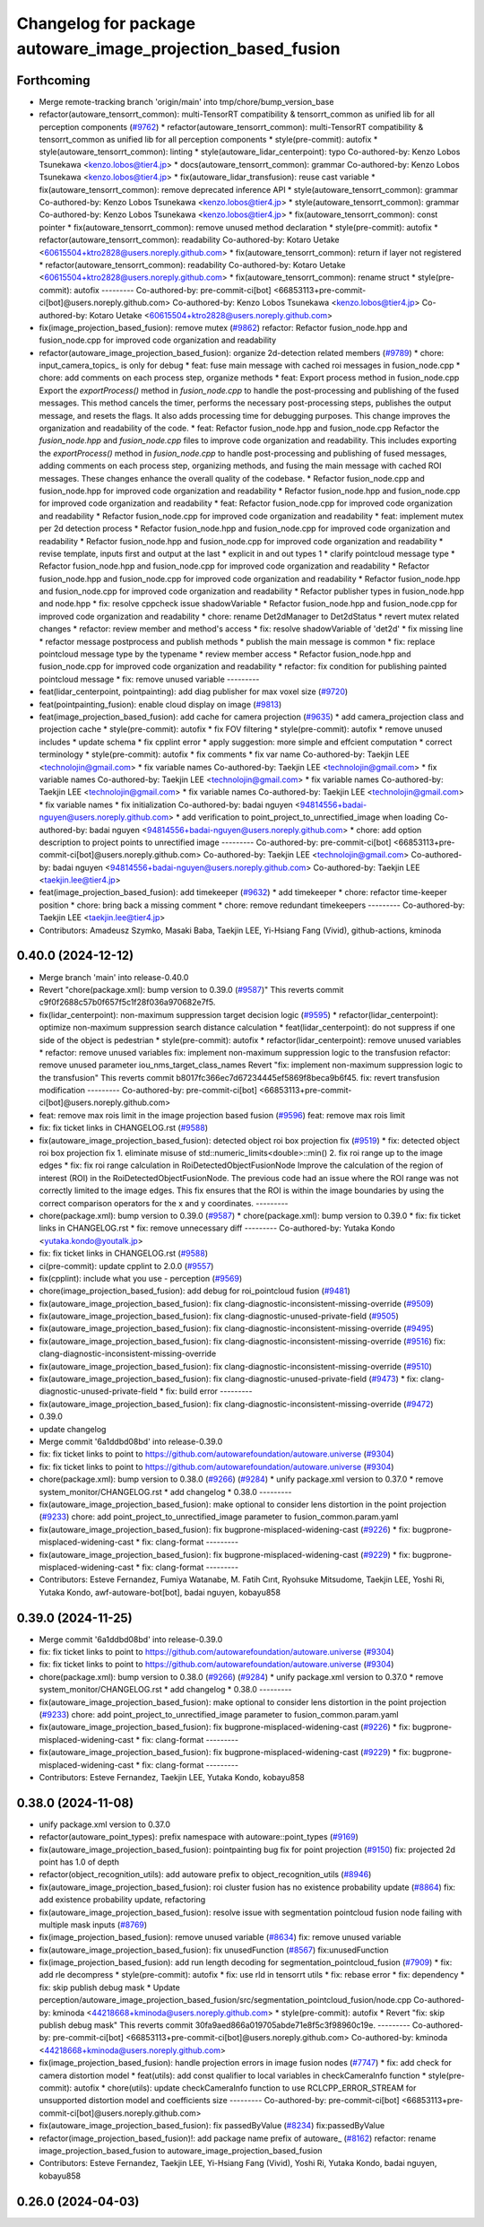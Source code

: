 ^^^^^^^^^^^^^^^^^^^^^^^^^^^^^^^^^^^^^^^^^^^^^^^^^^^^^^^^^^^^
Changelog for package autoware_image_projection_based_fusion
^^^^^^^^^^^^^^^^^^^^^^^^^^^^^^^^^^^^^^^^^^^^^^^^^^^^^^^^^^^^

Forthcoming
-----------
* Merge remote-tracking branch 'origin/main' into tmp/chore/bump_version_base
* refactor(autoware_tensorrt_common): multi-TensorRT compatibility & tensorrt_common as unified lib for all perception components (`#9762 <https://github.com/rej55/autoware.universe/issues/9762>`_)
  * refactor(autoware_tensorrt_common): multi-TensorRT compatibility & tensorrt_common as unified lib for all perception components
  * style(pre-commit): autofix
  * style(autoware_tensorrt_common): linting
  * style(autoware_lidar_centerpoint): typo
  Co-authored-by: Kenzo Lobos Tsunekawa <kenzo.lobos@tier4.jp>
  * docs(autoware_tensorrt_common): grammar
  Co-authored-by: Kenzo Lobos Tsunekawa <kenzo.lobos@tier4.jp>
  * fix(autoware_lidar_transfusion): reuse cast variable
  * fix(autoware_tensorrt_common): remove deprecated inference API
  * style(autoware_tensorrt_common): grammar
  Co-authored-by: Kenzo Lobos Tsunekawa <kenzo.lobos@tier4.jp>
  * style(autoware_tensorrt_common): grammar
  Co-authored-by: Kenzo Lobos Tsunekawa <kenzo.lobos@tier4.jp>
  * fix(autoware_tensorrt_common): const pointer
  * fix(autoware_tensorrt_common): remove unused method declaration
  * style(pre-commit): autofix
  * refactor(autoware_tensorrt_common): readability
  Co-authored-by: Kotaro Uetake <60615504+ktro2828@users.noreply.github.com>
  * fix(autoware_tensorrt_common): return if layer not registered
  * refactor(autoware_tensorrt_common): readability
  Co-authored-by: Kotaro Uetake <60615504+ktro2828@users.noreply.github.com>
  * fix(autoware_tensorrt_common): rename struct
  * style(pre-commit): autofix
  ---------
  Co-authored-by: pre-commit-ci[bot] <66853113+pre-commit-ci[bot]@users.noreply.github.com>
  Co-authored-by: Kenzo Lobos Tsunekawa <kenzo.lobos@tier4.jp>
  Co-authored-by: Kotaro Uetake <60615504+ktro2828@users.noreply.github.com>
* fix(image_projection_based_fusion): remove mutex (`#9862 <https://github.com/rej55/autoware.universe/issues/9862>`_)
  refactor: Refactor fusion_node.hpp and fusion_node.cpp for improved code organization and readability
* refactor(autoware_image_projection_based_fusion): organize 2d-detection related members (`#9789 <https://github.com/rej55/autoware.universe/issues/9789>`_)
  * chore: input_camera_topics\_ is only for debug
  * feat: fuse main message with cached roi messages in fusion_node.cpp
  * chore: add comments on each process step, organize methods
  * feat: Export process method in fusion_node.cpp
  Export the `exportProcess()` method in `fusion_node.cpp` to handle the post-processing and publishing of the fused messages. This method cancels the timer, performs the necessary post-processing steps, publishes the output message, and resets the flags. It also adds processing time for debugging purposes. This change improves the organization and readability of the code.
  * feat: Refactor fusion_node.hpp and fusion_node.cpp
  Refactor the `fusion_node.hpp` and `fusion_node.cpp` files to improve code organization and readability. This includes exporting the `exportProcess()` method in `fusion_node.cpp` to handle post-processing and publishing of fused messages, adding comments on each process step, organizing methods, and fusing the main message with cached ROI messages. These changes enhance the overall quality of the codebase.
  * Refactor fusion_node.cpp and fusion_node.hpp for improved code organization and readability
  * Refactor fusion_node.hpp and fusion_node.cpp for improved code organization and readability
  * feat: Refactor fusion_node.cpp for improved code organization and readability
  * Refactor fusion_node.cpp for improved code organization and readability
  * feat: implement mutex per 2d detection process
  * Refactor fusion_node.hpp and fusion_node.cpp for improved code organization and readability
  * Refactor fusion_node.hpp and fusion_node.cpp for improved code organization and readability
  * revise template, inputs first and output at the last
  * explicit in and out types 1
  * clarify pointcloud message type
  * Refactor fusion_node.hpp and fusion_node.cpp for improved code organization and readability
  * Refactor fusion_node.hpp and fusion_node.cpp for improved code organization and readability
  * Refactor fusion_node.hpp and fusion_node.cpp for improved code organization and readability
  * Refactor publisher types in fusion_node.hpp and node.hpp
  * fix: resolve cppcheck issue shadowVariable
  * Refactor fusion_node.hpp and fusion_node.cpp for improved code organization and readability
  * chore: rename Det2dManager to Det2dStatus
  * revert mutex related changes
  * refactor: review member and method's access
  * fix: resolve shadowVariable of 'det2d'
  * fix missing line
  * refactor message postprocess and publish methods
  * publish the main message is common
  * fix: replace pointcloud message type by the typename
  * review member access
  * Refactor fusion_node.hpp and fusion_node.cpp for improved code organization and readability
  * refactor: fix condition for publishing painted pointcloud message
  * fix: remove unused variable
  ---------
* feat(lidar_centerpoint, pointpainting): add diag publisher for max voxel size (`#9720 <https://github.com/rej55/autoware.universe/issues/9720>`_)
* feat(pointpainting_fusion): enable cloud display on image (`#9813 <https://github.com/rej55/autoware.universe/issues/9813>`_)
* feat(image_projection_based_fusion): add cache for camera projection (`#9635 <https://github.com/rej55/autoware.universe/issues/9635>`_)
  * add camera_projection class and projection cache
  * style(pre-commit): autofix
  * fix FOV filtering
  * style(pre-commit): autofix
  * remove unused includes
  * update schema
  * fix cpplint error
  * apply suggestion: more simple and effcient computation
  * correct terminology
  * style(pre-commit): autofix
  * fix comments
  * fix var name
  Co-authored-by: Taekjin LEE <technolojin@gmail.com>
  * fix variable names
  Co-authored-by: Taekjin LEE <technolojin@gmail.com>
  * fix variable names
  Co-authored-by: Taekjin LEE <technolojin@gmail.com>
  * fix variable names
  Co-authored-by: Taekjin LEE <technolojin@gmail.com>
  * fix variable names
  Co-authored-by: Taekjin LEE <technolojin@gmail.com>
  * fix variable names
  * fix initialization
  Co-authored-by: badai nguyen  <94814556+badai-nguyen@users.noreply.github.com>
  * add verification to point_project_to_unrectified_image when loading
  Co-authored-by: badai nguyen  <94814556+badai-nguyen@users.noreply.github.com>
  * chore: add option description to project points to unrectified image
  ---------
  Co-authored-by: pre-commit-ci[bot] <66853113+pre-commit-ci[bot]@users.noreply.github.com>
  Co-authored-by: Taekjin LEE <technolojin@gmail.com>
  Co-authored-by: badai nguyen <94814556+badai-nguyen@users.noreply.github.com>
  Co-authored-by: Taekjin LEE <taekjin.lee@tier4.jp>
* feat(image_projection_based_fusion): add timekeeper (`#9632 <https://github.com/rej55/autoware.universe/issues/9632>`_)
  * add timekeeper
  * chore: refactor time-keeper position
  * chore: bring back a missing comment
  * chore: remove redundant timekeepers
  ---------
  Co-authored-by: Taekjin LEE <taekjin.lee@tier4.jp>
* Contributors: Amadeusz Szymko, Masaki Baba, Taekjin LEE, Yi-Hsiang Fang (Vivid), github-actions, kminoda

0.40.0 (2024-12-12)
-------------------
* Merge branch 'main' into release-0.40.0
* Revert "chore(package.xml): bump version to 0.39.0 (`#9587 <https://github.com/autowarefoundation/autoware.universe/issues/9587>`_)"
  This reverts commit c9f0f2688c57b0f657f5c1f28f036a970682e7f5.
* fix(lidar_centerpoint): non-maximum suppression target decision logic (`#9595 <https://github.com/autowarefoundation/autoware.universe/issues/9595>`_)
  * refactor(lidar_centerpoint): optimize non-maximum suppression search distance calculation
  * feat(lidar_centerpoint): do not suppress if one side of the object is pedestrian
  * style(pre-commit): autofix
  * refactor(lidar_centerpoint): remove unused variables
  * refactor: remove unused variables
  fix: implement non-maximum suppression logic to the transfusion
  refactor: remove unused parameter iou_nms_target_class_names
  Revert "fix: implement non-maximum suppression logic to the transfusion"
  This reverts commit b8017fc366ec7d67234445ef5869f8beca9b6f45.
  fix: revert transfusion modification
  ---------
  Co-authored-by: pre-commit-ci[bot] <66853113+pre-commit-ci[bot]@users.noreply.github.com>
* feat: remove max rois limit in the image projection based fusion (`#9596 <https://github.com/autowarefoundation/autoware.universe/issues/9596>`_)
  feat: remove max rois limit
* fix: fix ticket links in CHANGELOG.rst (`#9588 <https://github.com/autowarefoundation/autoware.universe/issues/9588>`_)
* fix(autoware_image_projection_based_fusion): detected object roi box projection fix (`#9519 <https://github.com/autowarefoundation/autoware.universe/issues/9519>`_)
  * fix: detected object roi box projection fix
  1. eliminate misuse of std::numeric_limits<double>::min()
  2. fix roi range up to the image edges
  * fix: fix roi range calculation in RoiDetectedObjectFusionNode
  Improve the calculation of the region of interest (ROI) in the RoiDetectedObjectFusionNode. The previous code had an issue where the ROI range was not correctly limited to the image edges. This fix ensures that the ROI is within the image boundaries by using the correct comparison operators for the x and y coordinates.
  ---------
* chore(package.xml): bump version to 0.39.0 (`#9587 <https://github.com/autowarefoundation/autoware.universe/issues/9587>`_)
  * chore(package.xml): bump version to 0.39.0
  * fix: fix ticket links in CHANGELOG.rst
  * fix: remove unnecessary diff
  ---------
  Co-authored-by: Yutaka Kondo <yutaka.kondo@youtalk.jp>
* fix: fix ticket links in CHANGELOG.rst (`#9588 <https://github.com/autowarefoundation/autoware.universe/issues/9588>`_)
* ci(pre-commit): update cpplint to 2.0.0 (`#9557 <https://github.com/autowarefoundation/autoware.universe/issues/9557>`_)
* fix(cpplint): include what you use - perception (`#9569 <https://github.com/autowarefoundation/autoware.universe/issues/9569>`_)
* chore(image_projection_based_fusion): add debug for roi_pointcloud fusion (`#9481 <https://github.com/autowarefoundation/autoware.universe/issues/9481>`_)
* fix(autoware_image_projection_based_fusion): fix clang-diagnostic-inconsistent-missing-override (`#9509 <https://github.com/autowarefoundation/autoware.universe/issues/9509>`_)
* fix(autoware_image_projection_based_fusion): fix clang-diagnostic-unused-private-field (`#9505 <https://github.com/autowarefoundation/autoware.universe/issues/9505>`_)
* fix(autoware_image_projection_based_fusion): fix clang-diagnostic-inconsistent-missing-override (`#9495 <https://github.com/autowarefoundation/autoware.universe/issues/9495>`_)
* fix(autoware_image_projection_based_fusion): fix clang-diagnostic-inconsistent-missing-override (`#9516 <https://github.com/autowarefoundation/autoware.universe/issues/9516>`_)
  fix: clang-diagnostic-inconsistent-missing-override
* fix(autoware_image_projection_based_fusion): fix clang-diagnostic-inconsistent-missing-override (`#9510 <https://github.com/autowarefoundation/autoware.universe/issues/9510>`_)
* fix(autoware_image_projection_based_fusion): fix clang-diagnostic-unused-private-field (`#9473 <https://github.com/autowarefoundation/autoware.universe/issues/9473>`_)
  * fix: clang-diagnostic-unused-private-field
  * fix: build error
  ---------
* fix(autoware_image_projection_based_fusion): fix clang-diagnostic-inconsistent-missing-override (`#9472 <https://github.com/autowarefoundation/autoware.universe/issues/9472>`_)
* 0.39.0
* update changelog
* Merge commit '6a1ddbd08bd' into release-0.39.0
* fix: fix ticket links to point to https://github.com/autowarefoundation/autoware.universe (`#9304 <https://github.com/autowarefoundation/autoware.universe/issues/9304>`_)
* fix: fix ticket links to point to https://github.com/autowarefoundation/autoware.universe (`#9304 <https://github.com/autowarefoundation/autoware.universe/issues/9304>`_)
* chore(package.xml): bump version to 0.38.0 (`#9266 <https://github.com/autowarefoundation/autoware.universe/issues/9266>`_) (`#9284 <https://github.com/autowarefoundation/autoware.universe/issues/9284>`_)
  * unify package.xml version to 0.37.0
  * remove system_monitor/CHANGELOG.rst
  * add changelog
  * 0.38.0
  ---------
* fix(autoware_image_projection_based_fusion): make optional to consider lens distortion in the point projection (`#9233 <https://github.com/autowarefoundation/autoware.universe/issues/9233>`_)
  chore: add point_project_to_unrectified_image parameter to fusion_common.param.yaml
* fix(autoware_image_projection_based_fusion): fix bugprone-misplaced-widening-cast (`#9226 <https://github.com/autowarefoundation/autoware.universe/issues/9226>`_)
  * fix: bugprone-misplaced-widening-cast
  * fix: clang-format
  ---------
* fix(autoware_image_projection_based_fusion): fix bugprone-misplaced-widening-cast (`#9229 <https://github.com/autowarefoundation/autoware.universe/issues/9229>`_)
  * fix: bugprone-misplaced-widening-cast
  * fix: clang-format
  ---------
* Contributors: Esteve Fernandez, Fumiya Watanabe, M. Fatih Cırıt, Ryohsuke Mitsudome, Taekjin LEE, Yoshi Ri, Yutaka Kondo, awf-autoware-bot[bot], badai nguyen, kobayu858

0.39.0 (2024-11-25)
-------------------
* Merge commit '6a1ddbd08bd' into release-0.39.0
* fix: fix ticket links to point to https://github.com/autowarefoundation/autoware.universe (`#9304 <https://github.com/autowarefoundation/autoware.universe/issues/9304>`_)
* fix: fix ticket links to point to https://github.com/autowarefoundation/autoware.universe (`#9304 <https://github.com/autowarefoundation/autoware.universe/issues/9304>`_)
* chore(package.xml): bump version to 0.38.0 (`#9266 <https://github.com/autowarefoundation/autoware.universe/issues/9266>`_) (`#9284 <https://github.com/autowarefoundation/autoware.universe/issues/9284>`_)
  * unify package.xml version to 0.37.0
  * remove system_monitor/CHANGELOG.rst
  * add changelog
  * 0.38.0
  ---------
* fix(autoware_image_projection_based_fusion): make optional to consider lens distortion in the point projection (`#9233 <https://github.com/autowarefoundation/autoware.universe/issues/9233>`_)
  chore: add point_project_to_unrectified_image parameter to fusion_common.param.yaml
* fix(autoware_image_projection_based_fusion): fix bugprone-misplaced-widening-cast (`#9226 <https://github.com/autowarefoundation/autoware.universe/issues/9226>`_)
  * fix: bugprone-misplaced-widening-cast
  * fix: clang-format
  ---------
* fix(autoware_image_projection_based_fusion): fix bugprone-misplaced-widening-cast (`#9229 <https://github.com/autowarefoundation/autoware.universe/issues/9229>`_)
  * fix: bugprone-misplaced-widening-cast
  * fix: clang-format
  ---------
* Contributors: Esteve Fernandez, Taekjin LEE, Yutaka Kondo, kobayu858

0.38.0 (2024-11-08)
-------------------
* unify package.xml version to 0.37.0
* refactor(autoware_point_types): prefix namespace with autoware::point_types (`#9169 <https://github.com/autowarefoundation/autoware.universe/issues/9169>`_)
* fix(autoware_image_projection_based_fusion): pointpainting bug fix for point projection (`#9150 <https://github.com/autowarefoundation/autoware.universe/issues/9150>`_)
  fix: projected 2d point has 1.0 of depth
* refactor(object_recognition_utils): add autoware prefix to object_recognition_utils (`#8946 <https://github.com/autowarefoundation/autoware.universe/issues/8946>`_)
* fix(autoware_image_projection_based_fusion): roi cluster fusion has no existence probability update (`#8864 <https://github.com/autowarefoundation/autoware.universe/issues/8864>`_)
  fix: add existence probability update, refactoring
* fix(autoware_image_projection_based_fusion): resolve issue with segmentation pointcloud fusion node failing with multiple mask inputs (`#8769 <https://github.com/autowarefoundation/autoware.universe/issues/8769>`_)
* fix(image_projection_based_fusion): remove unused variable (`#8634 <https://github.com/autowarefoundation/autoware.universe/issues/8634>`_)
  fix: remove unused variable
* fix(autoware_image_projection_based_fusion): fix unusedFunction (`#8567 <https://github.com/autowarefoundation/autoware.universe/issues/8567>`_)
  fix:unusedFunction
* fix(image_projection_based_fusion): add run length decoding for segmentation_pointcloud_fusion (`#7909 <https://github.com/autowarefoundation/autoware.universe/issues/7909>`_)
  * fix: add rle decompress
  * style(pre-commit): autofix
  * fix: use rld in tensorrt utils
  * fix: rebase error
  * fix: dependency
  * fix: skip publish debug mask
  * Update perception/autoware_image_projection_based_fusion/src/segmentation_pointcloud_fusion/node.cpp
  Co-authored-by: kminoda <44218668+kminoda@users.noreply.github.com>
  * style(pre-commit): autofix
  * Revert "fix: skip publish debug mask"
  This reverts commit 30fa9aed866a019705abde71e8f5c3f98960c19e.
  ---------
  Co-authored-by: pre-commit-ci[bot] <66853113+pre-commit-ci[bot]@users.noreply.github.com>
  Co-authored-by: kminoda <44218668+kminoda@users.noreply.github.com>
* fix(image_projection_based_fusion): handle projection errors in image fusion nodes (`#7747 <https://github.com/autowarefoundation/autoware.universe/issues/7747>`_)
  * fix: add check for camera distortion model
  * feat(utils): add const qualifier to local variables in checkCameraInfo function
  * style(pre-commit): autofix
  * chore(utils): update checkCameraInfo function to use RCLCPP_ERROR_STREAM for unsupported distortion model and coefficients size
  ---------
  Co-authored-by: pre-commit-ci[bot] <66853113+pre-commit-ci[bot]@users.noreply.github.com>
* fix(autoware_image_projection_based_fusion): fix passedByValue (`#8234 <https://github.com/autowarefoundation/autoware.universe/issues/8234>`_)
  fix:passedByValue
* refactor(image_projection_based_fusion)!: add package name prefix of autoware\_ (`#8162 <https://github.com/autowarefoundation/autoware.universe/issues/8162>`_)
  refactor: rename image_projection_based_fusion to autoware_image_projection_based_fusion
* Contributors: Esteve Fernandez, Taekjin LEE, Yi-Hsiang Fang (Vivid), Yoshi Ri, Yutaka Kondo, badai nguyen, kobayu858

0.26.0 (2024-04-03)
-------------------
